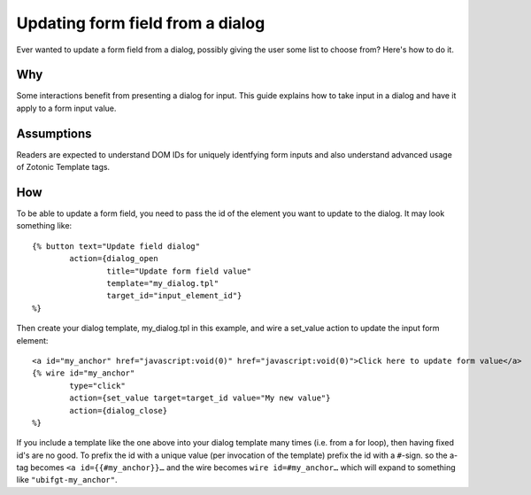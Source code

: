 .. _manual-cookbook-frontend-formupdating:

Updating form field from a dialog
=================================

Ever wanted to update a form field from a dialog, possibly giving the
user some list to choose from? Here's how to do it.

Why
---

Some interactions benefit from presenting a dialog for input.  This
guide explains how to take input in a dialog and have it apply to a
form input value.

Assumptions
------------

Readers are expected to understand DOM IDs for uniquely identfying
form inputs and also understand advanced usage of Zotonic Template
tags.

How
---

To be able to update a form field, you need to pass the id of the
element you want to update to the dialog. It may look something like::

  {% button text="Update field dialog" 
          action={dialog_open 
                  title="Update form field value" 
                  template="my_dialog.tpl" 
                  target_id="input_element_id"} 
  %}

Then create your dialog template, my_dialog.tpl in this example, and wire a set_value action to update the input form element::

  <a id="my_anchor" href="javascript:void(0)" href="javascript:void(0)">Click here to update form value</a> 
  {% wire id="my_anchor" 
          type="click" 
          action={set_value target=target_id value="My new value"} 
          action={dialog_close} 
  %} 

If you include a template like the one above into your dialog template
many times (i.e. from a for loop), then having fixed id's are no
good. To prefix the id with a unique value (per invocation of the
template) prefix the id with a ``#``-sign. so the a-tag becomes ``<a
id={{#my_anchor}}…`` and the wire becomes ``wire id=#my_anchor…`` which will
expand to something like ``"ubifgt-my_anchor"``.


.. seealso:: :ref:`manual-template-autoids`

